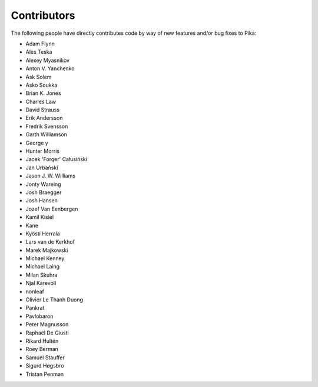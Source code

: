 Contributors
============
The following people have directly contributes code by way of new features and/or bug fixes to Pika:

- Adam Flynn
- Ales Teska
- Alexey Myasnikov
- Anton V. Yanchenko
- Ask Solem
- Asko Soukka
- Brian K. Jones
- Charles Law
- David Strauss
- Erik Andersson
- Fredrik Svensson
- Garth Williamson
- George y
- Hunter Morris
- Jacek 'Forger' Całusiński
- Jan Urbański
- Jason J. W. Williams
- Jonty Wareing
- Josh Braegger
- Josh Hansen
- Jozef Van Eenbergen
- Kamil Kisiel
- Kane
- Kyösti Herrala
- Lars van de Kerkhof
- Marek Majkowski
- Michael Kenney
- Michael Laing
- Milan Skuhra
- Njal Karevoll
- nonleaf
- Olivier Le Thanh Duong
- Pankrat
- Pavlobaron
- Peter Magnusson
- Raphaël De Giusti
- Rikard Hultén
- Roey Berman
- Samuel Stauffer
- Sigurd Høgsbro
- Tristan Penman
